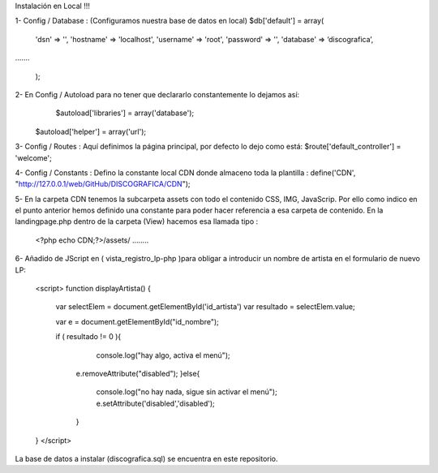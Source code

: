 Instalación en Local !!!

1- Config / Database : (Configuramos nuestra base de datos en local)
$db['default'] = array(
	'dsn'	=> '',
	'hostname' => 'localhost',
	'username' => 'root',
	'password' => '',
	'database' => ‘discografica’,
…….

	);
2- En Config / Autoload para no tener que declararlo constantemente lo dejamos así:
	   $autoload['libraries'] = array('database');
   $autoload['helper'] = array('url');

3- Config / Routes : Aquí definimos la página principal, por defecto lo dejo como está:
$route['default_controller'] = 'welcome';

4- Config / Constants : Defino la constante local CDN donde almaceno toda la plantilla :
define('CDN', "http://127.0.0.1/web/GitHub/DISCOGRAFICA/CDN");

5- En la carpeta CDN tenemos la subcarpeta \assets con todo el contenido CSS, IMG, JavaScrip. Por ello como indico en el punto anterior hemos definido una constante para poder hacer referencia a esa carpeta de contenido.
En la landingpage.php dentro de la carpeta (View) hacemos esa llamada tipo :
	<?php echo CDN;?>/assets/ ……..

6- Añadido de JScript en ( vista_registro_lp-php )para obligar a introducir un nombre de artista en el formulario de nuevo LP:

  <script>
  function displayArtista() {

         var selectElem = document.getElementById('id_artista')
         var resultado = selectElem.value;
         
         var e = document.getElementById("id_nombre");

         if (  resultado != 0 ){
           console.log("hay algo, activa el menú"); 
          e.removeAttribute("disabled");   
          }else{
           console.log("no hay nada, sigue sin activar el menú");
           e.setAttribute('disabled','disabled');
          }
  }
  </script> 


La base de datos a instalar (discografica.sql) se encuentra en este repositorio.

